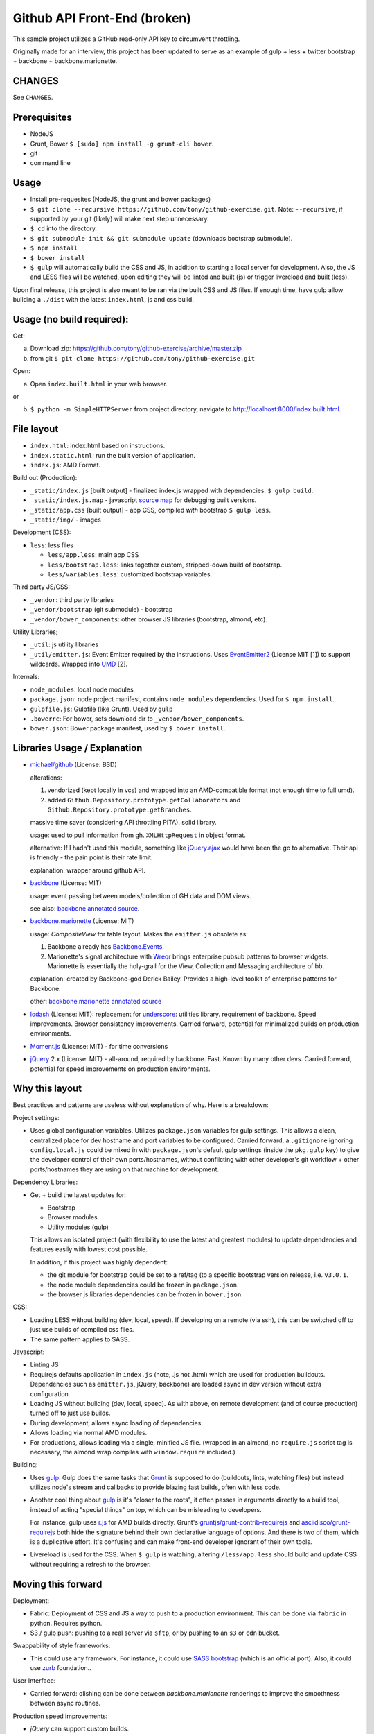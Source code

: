 =============================
Github API Front-End (broken)
=============================

This sample project utilizes a GitHub read-only API key to circumvent
throttling.

.. image:: https://travis-ci.org/tony/github-exercise.svg?branch=master
    :target: https://travis-ci.org/tony/github-exercise

Originally made for an interview, this project has been updated to serve
as an example of gulp + less + twitter bootstrap + backbone + 
backbone.marionette.

CHANGES
-------

See ``CHANGES``.

Prerequisites
-------------

- NodeJS
- Grunt, Bower ``$ [sudo] npm install -g grunt-cli bower``.
- git
- command line

Usage
-----

- Install pre-requesites (NodeJS, the grunt and bower packages)
- ``$ git clone --recursive https://github.com/tony/github-exercise.git``.
  Note: ``--recursive``, if supported by your git (likely) will make
  next step unnecessary.
- ``$ cd`` into the directory.
- ``$ git submodule init && git submodule update`` (downloads bootstrap
  submodule).
- ``$ npm install``
- ``$ bower install``
- ``$ gulp`` will automatically build the CSS and JS, in addition to
  starting a local server for development. Also, the JS and LESS files
  will be watched, upon editing they will be linted and built  (js) or
  trigger livereload and built (less).

Upon final release, this project is also meant to be ran via the built CSS
and JS files. If enough time, have gulp allow building a ``./dist`` with
the latest ``index.html``, js and css build.

Usage (no build required):
--------------------------

Get: 

a. Download zip: https://github.com/tony/github-exercise/archive/master.zip

b. from git ``$ git clone https://github.com/tony/github-exercise.git``

Open:

a. Open ``index.built.html`` in your web browser.

or

b. ``$ python -m SimpleHTTPServer`` from project directory, navigate to
   http://localhost:8000/index.built.html.

File layout
-----------

- ``index.html``: index.html based on instructions.
- ``index.static.html``: run the built version of application.
- ``index.js``: AMD Format.

Build out (Production):

- ``_static/index.js`` [built output] - finalized index.js wrapped with
  dependencies. ``$ gulp build``.
- ``_static/index.js.map`` - javascript `source map`_ for debugging built
  versions.
- ``_static/app.css`` [built output] - app CSS, compiled *with* bootstrap
  ``$ gulp less``.
- ``_static/img/`` - images

Development (CSS):

- ``less``: less files

  - ``less/app.less``: main app CSS
  - ``less/bootstrap.less``: links together custom, stripped-down build
    of bootstrap.
  - ``less/variables.less``: customized bootstrap variables.

Third party JS/CSS:

- ``_vendor``: third party libraries
- ``_vendor/bootstrap`` (git submodule) - bootstrap
- ``_vendor/bower_components``: other browser JS libraries (bootstrap,
  almond, etc).

Utility Libraries;

- ``_util``: js utility libraries
- ``_util/emitter.js``: Event Emitter required by the instructions. Uses
  `EventEmitter2`_ (License MIT [1]) to support wildcards. Wrapped into
  `UMD`_ [2].

Internals:

- ``node_modules``: local node modules
- ``package.json``: node project manifest, contains ``node_modules``
  dependencies. Used for ``$ npm install``.
- ``gulpfile.js``: Gulpfile (like Grunt). Used by ``gulp``
- ``.bowerrc``: For bower, sets download dir to
  ``_vendor/bower_components``.
- ``bower.json``: Bower package manifest, used by ``$ bower install``.


Libraries Usage / Explanation
-----------------------------

- `michael/github`_ (License: BSD)

  alterations: 
  
  1. vendorized (kept locally in vcs) and wrapped into an
     AMD-compatible format (not enough time to full umd).
  2. added ``Github.Repository.prototype.getCollaborators`` and
     ``Github.Repository.prototype.getBranches``.

  massive time saver (considering API throttling PITA). solid library.

  usage: used to pull information from gh. ``XMLHttpRequest`` in object
  format.

  alternative: If I hadn't used this module, something like `jQuery.ajax`_
  would have been the go to alternative. Their api is friendly - the pain
  point is their rate limit.

  explanation: wrapper around github API.
- `backbone`_ (License: MIT)

  usage: event passing between models/collection of GH data and DOM views.

  see also: `backbone annotated source`_.
- `backbone.marionette`_ (License: MIT)

  usage: `CompositeView` for table layout. Makes the ``emitter.js``
  obsolete as:

  1. Backbone already has `Backbone.Events`_.
  2. Marionette's signal architecture with `Wreqr`_ brings enterprise
     pubsub patterns to browser widgets. Marionette is essentially the
     holy-grail for the View, Collection and Messaging architecture of bb.

  explanation: created by Backbone-god Derick Bailey. Provides a
  high-level toolkit of enterprise patterns for Backbone.

  other: `backbone.marionette annotated source`_
- `lodash`_ (License: MIT): replacement for `underscore`_: utilities
  library. requirement of backbone. Speed improvements. Browser
  consistency improvements. Carried forward, potential for minimalized
  builds on production environments.
- `Moment.js`_ (License: MIT) - for time conversions
- `jQuery`_ 2.x (License: MIT) - all-around, required by backbone. Fast. Known by
  many other devs. Carried forward, potential for speed improvements on
  production environments.

Why this layout
---------------

Best practices and patterns are useless without explanation of why. Here
is a breakdown:

Project settings:

- Uses global configuration variables. Utilizes ``package.json`` variables
  for gulp settings. This allows a clean, centralized place for dev
  hostname and port variables to be configured.  Carried forward, a
  ``.gitignore`` ignoring ``config.local.js`` could be mixed in with
  ``package.json``'s default gulp settings (inside the ``pkg.gulp`` key)
  to give the developer control of their own ports/hostnames, without
  conflicting with other developer's git workflow + other ports/hostnames
  they are using on that machine for development.

Dependency Libraries:

- Get + build the latest updates for:

  - Bootstrap
  - Browser modules
  - Utility modules (gulp)

  This allows an isolated project (with flexibility to use the latest and
  greatest modules) to update dependencies and features easily with lowest
  cost possible.

  In addition, if this project was highly dependent:
  
  - the git module for bootstrap could be set to a ref/tag (to a specific
    bootstrap version release, i.e. ``v3.0.1``.
  - the node module dependencies could be frozen in ``package.json``.
  - the browser js libraries dependencies can be frozen in ``bower.json``.

CSS:

- Loading LESS without building (dev, local, speed). If developing on a
  remote (via ssh), this can be switched off to just use builds of
  compiled css files.
- The same pattern applies to SASS.

Javascript: 

- Linting JS
- Requirejs  defaults application in ``index.js`` (note, .js not .html)
  which are used for production buildouts. Dependencies such as 
  ``emitter.js``, jQuery, backbone) are loaded async in dev version
  without extra configuration.
- Loading JS without buliding (dev, local, speed). As with above, on
  remote development (and of course production) turned off to just use
  builds.
- During development, allows async loading of dependencies.
- Allows loading via normal AMD modules.
- For productions, allows loading via a single, minified JS file. (wrapped
  in an almond, no ``require.js`` script tag is necessary, the almond wrap
  compiles with ``window.require`` included.)

Building:

- Uses `gulp`_. Gulp does the same tasks that `Grunt`_ is supposed to do
  (buildouts, lints, watching files) but instead utilizes node's stream
  and callbacks to provide blazing fast builds, often with less code.

- Another cool thing about `gulp`_ is it's "closer to the roots", it often
  passes in arguments directly to a build tool, instead of acting "special
  things" on top, which can be misleading to developers.

  For instance, gulp uses `r.js`_ for AMD builds directly. Grunt's
  `gruntjs/grunt-contrib-requirejs`_ and `asciidisco/grunt-requirejs`_ both
  hide the signature behind their own declarative language of options. And there
  is two of them, which is a duplicative effort. It's confusing and can make
  front-end developer ignorant of their own tools.

- Livereload is used for the CSS. When ``$ gulp`` is watching, altering
  ``/less/app.less`` should build and update CSS without requiring a
  refresh to the browser.

.. _r.js: https://github.com/jrburke/r.js/
.. _gruntjs/grunt-contrib-requirejs: https://github.com/gruntjs/grunt-contrib-requirejs
.. _asciidisco/grunt-requirejs: https://github.com/asciidisco/grunt-requirejs

Moving this forward
-------------------

Deployment:

- Fabric: Deployment of CSS and JS a way to push to a production
  environment. This can be done via ``fabric`` in python. Requires python.
- S3 / gulp push: pushing to a real server via ``sftp``, or by pushing to
  an ``s3`` or ``cdn`` bucket.

Swappability of style frameworks:

- This could use any framework. For instance, it could use `SASS bootstrap`_
  (which is an official port). Also, it could use `zurb`_ foundation..

User Interface:

- Carried forward: olishing can be done between `backbone.marionette`
  renderings to improve the smoothness between async routines.

Production speed improvements:

- `jQuery` can support custom builds.
- `Lo-Dash` (a.k.a. `lodash`_) can support custom builds. 

Remote site widgets:

- This type of app can be built to be deployable on third-party websites
  and use JSONP and/or easyxdm for cross-domain communication.

  In addition ``.noConflict`` and UMD-wrapping, used carefully, will
  prevent ``Backbone`` and ``jQuery`` from bleeding into clients'
  global namespace.

Todo
----

- gulp task build to ./dist (index.html, app.js (or index.js, just naming)
  and app.js)
- Minify buildouts of app.css and index.js.

[1] Permissive licenses are freely available to reuse for our purposes.
Using viral licensed software (LGPL, GPLv2/3) can trigger complicated
derivitive issues.
[2] `UMD`_ is a triple win, it's a method of wrapping a javascript app or
library to support loading in AMD (commonly used in browser), CommonJS
(commonly used in node), and as a normal script in the browser.

.. _EventEmitter2: https://github.com/asyncly/EventEmitter2
.. _UMD: https://github.com/umdjs/umd
.. _SASS bootstrap: https://github.com/twbs/bootstrap-sass
.. _Grunt: http://www.gruntjs.org
.. _gulp: http://gulpjs.com
.. _zurb: https://github.com/zurb/foundation
.. _michael/github: https://github.com/michael/github
.. _underscore: http://underscorejs.org
.. _backbone: http://backbonejs.org
.. _Backbone.Events: http://documentcloud.github.io/backbone/docs/backbone.html#section-13
.. _backbone annotated source: http://documentcloud.github.io/backbone/docs/backbone.html
.. _backbone.marionette: https://github.com/marionettejs/backbone.marionette
.. _backbone.marionette annotated source: http://marionettejs.com/docs/backbone.marionette.html
.. _Wreqr: http://marionettejs.com/docs/backbone.marionette.html#section-29
.. _lodash: http://lodash.com
.. _Lo-Dash: http://lodash.com
.. _jQuery: http://jquery.org
.. _jQuery.ajax: https://api.jquery.com/jQuery.ajax/
.. _CompositeView: https://github.com/marionettejs/backbone.marionette/blob/master/docs/marionette.compositeview.md
.. _Moment.js: http://momentjs.com/
.. _source map: https://docs.google.com/document/d/1U1RGAehQwRypUTovF1KRlpiOFze0b-_2gc6fAH0KY0k
